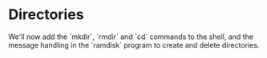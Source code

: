 * Directories

We'll now add the `mkdir`, `rmdir` and `cd` commands to the shell,
and the message handling in the `ramdisk` program to create and
delete directories.

